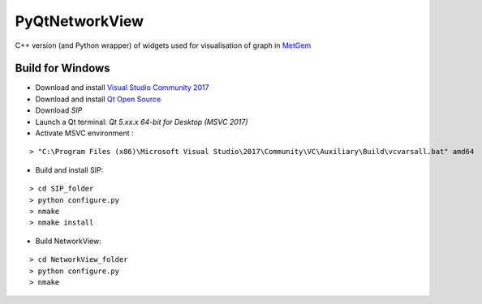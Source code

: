 ===============
PyQtNetworkView
===============

C++ version (and Python wrapper) of widgets used for visualisation of graph in `MetGem`_


Build for Windows
-----------------

-  Download and install `Visual Studio Community 2017`_
-  Download and install `Qt Open Source`_
-  Download `SIP`
-  Launch a Qt terminal: `Qt 5.xx.x 64-bit for Desktop (MSVC 2017)`
-  Activate MSVC environment :

::

   > "C:\Program Files (x86)\Microsoft Visual Studio\2017\Community\VC\Auxiliary\Build\vcvarsall.bat" amd64


- Build and install SIP:

::

   > cd SIP_folder
   > python configure.py
   > nmake
   > nmake install

-  Build NetworkView:

::

   > cd NetworkView_folder
   > python configure.py
   > nmake


.. _MetGem: https://github.com/metgem
.. _Visual Studio Community 2017: https://www.visualstudio.com/fr/
.. _Qt Open Source: https://www.qt.io/
.. _SIP: https://riverbankcomputing.com/software/sip/intro/